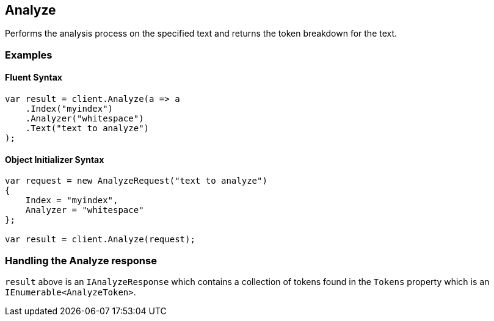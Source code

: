 [[analyze]]
== Analyze 

Performs the analysis process on the specified text and returns the token breakdown for the text.

=== Examples

==== Fluent Syntax

[source,csharp]
----
var result = client.Analyze(a => a
    .Index("myindex")
    .Analyzer("whitespace")
    .Text("text to analyze")
);
----
    
==== Object Initializer Syntax

[source,csharp]
----
var request = new AnalyzeRequest("text to analyze")
{
    Index = "myindex",
    Analyzer = "whitespace"
};

var result = client.Analyze(request);
----
    
=== Handling the Analyze response

`result` above is an `IAnalyzeResponse` which contains a collection of tokens found in the `Tokens` property which is an `IEnumerable<AnalyzeToken>`.